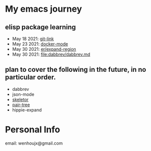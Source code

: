 * My emacs journey
** elisp package learning
- May 18 2021: [[file:git-link/git-link.md][git-link]]
- May 23 2021: [[file:docker-mode/docker-mode.md][docker-mode]]
- May 30 2021: [[file:expand-region/expand-region.md][er/expand-region]]
- May 30 2021: [[file:dabbrev/dabbrev.md]]

** plan to cover the following in the future, in no particular order.
- dabbrev
- json-mode
- [[https://github.com/chrisbarrett/skeletor.el][skeletor]]
- [[https://github.com/zainab-ali/pair-tree.el][pair-tree]]
- hippie-expand

* Personal Info
email: wenhoujx@gmail.com
